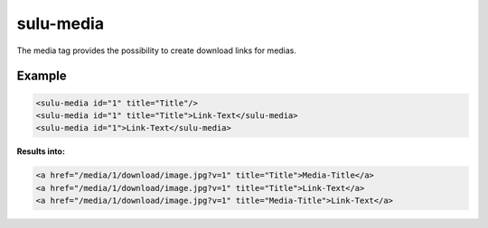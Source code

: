 sulu-media
==========

The media tag provides the possibility to create download links for medias.

Example
-------

.. code-block:: html

    <sulu-media id="1" title="Title"/>
    <sulu-media id="1" title="Title">Link-Text</sulu-media>
    <sulu-media id="1">Link-Text</sulu-media>

**Results into:**

.. code-block:: html

    <a href="/media/1/download/image.jpg?v=1" title="Title">Media-Title</a>
    <a href="/media/1/download/image.jpg?v=1" title="Title">Link-Text</a>
    <a href="/media/1/download/image.jpg?v=1" title="Media-Title">Link-Text</a>
